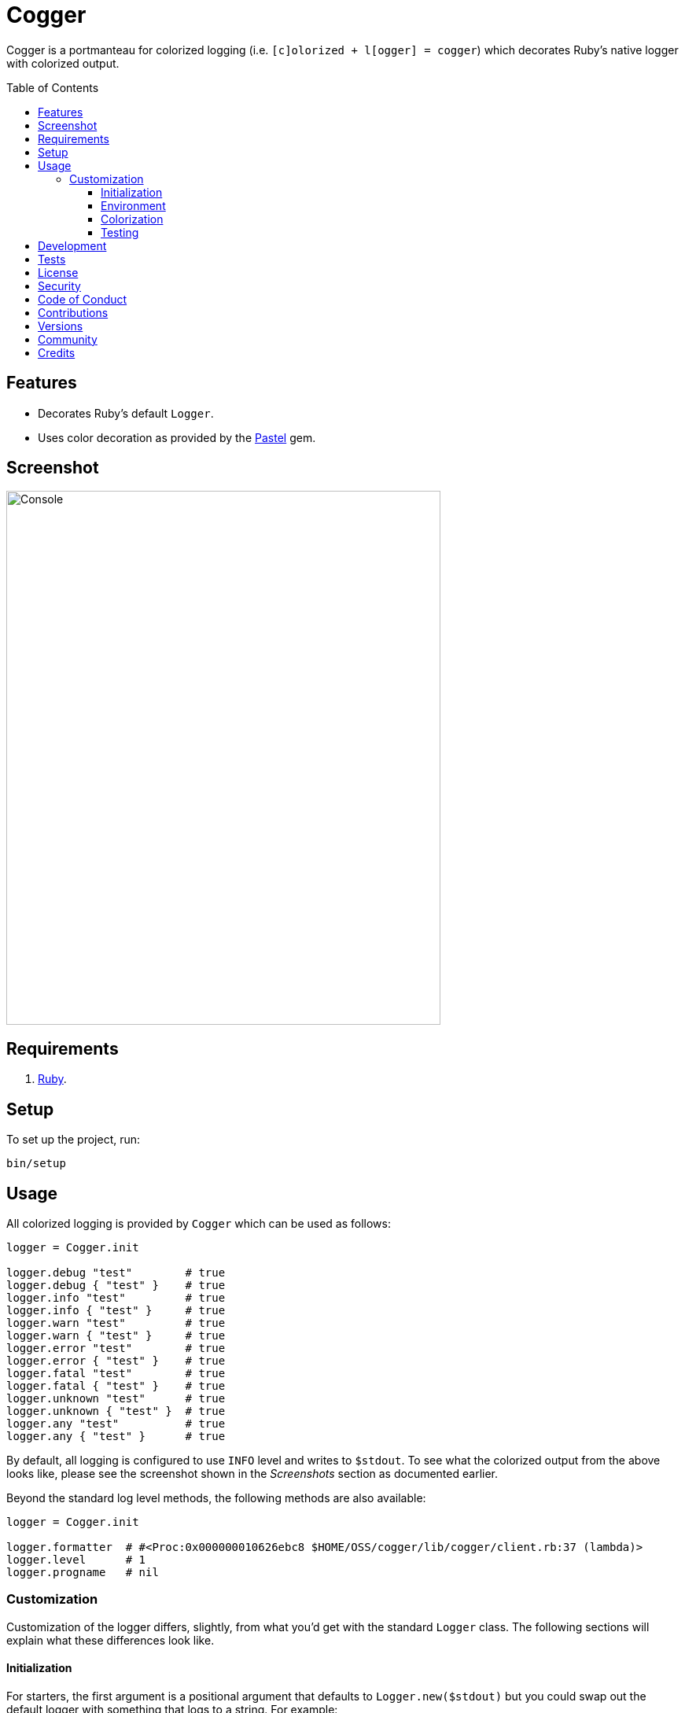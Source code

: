 :pastel_link: link:https://github.com/piotrmurach/pastel[Pastel]

:toc: macro
:toclevels: 5
:figure-caption!:

= Cogger

Cogger is a portmanteau for colorized logging (i.e. `[c]olorized + l[ogger] = cogger`) which
decorates Ruby's native logger with colorized output.

toc::[]

== Features

- Decorates Ruby's default `Logger`.
- Uses color decoration as provided by the {pastel_link} gem.

== Screenshot

image::https://alchemists.io/images/projects/cogger/screenshots/console.png[Console,width=552,height=679,role=focal_point]

== Requirements

. link:https://www.ruby-lang.org[Ruby].

== Setup

To set up the project, run:

[source,bash]
----
bin/setup
----

== Usage

All colorized logging is provided by `Cogger` which can be used as follows:

[source,ruby]
----
logger = Cogger.init

logger.debug "test"        # true
logger.debug { "test" }    # true
logger.info "test"         # true
logger.info { "test" }     # true
logger.warn "test"         # true
logger.warn { "test" }     # true
logger.error "test"        # true
logger.error { "test" }    # true
logger.fatal "test"        # true
logger.fatal { "test" }    # true
logger.unknown "test"      # true
logger.unknown { "test" }  # true
logger.any "test"          # true
logger.any { "test" }      # true
----

By default, all logging is configured to use `INFO` level and writes to `$stdout`. To see what the
colorized output from the above looks like, please see the screenshot shown in the _Screenshots_
section as documented earlier.

Beyond the standard log level methods, the following methods are also available:

[source,ruby]
----
logger = Cogger.init

logger.formatter  # #<Proc:0x000000010626ebc8 $HOME/OSS/cogger/lib/cogger/client.rb:37 (lambda)>
logger.level      # 1
logger.progname   # nil
----

=== Customization

Customization of the logger differs, slightly, from what you'd get with the standard `Logger` class.
The following sections will explain what these differences look like.

==== Initialization

For starters, the first argument is a positional argument that defaults to `Logger.new($stdout)` but
you could swap out the default logger with something that logs to a string. For example:

[source,ruby]
----
logger = Cogger.init Logger.new(StringIO.new)
----

You can also create a logger which might use custom colors. Example:

[source,ruby]
----
logger = Cogger.init color: MyColor.new
----

More information on how to customize your colors will be provided shortly. Lastly, you can provide any _setable_ attribute which would normally be used when constructing a
normal logger. Example:

[source,ruby]
----
logger = Cogger.init formatter: ->(severity, _at, _name, message) { "#{message}\n" },
                     level: :debug,
                     progname: "Test",
                     datetime_format: "%Y-%m-%d"
----

Alternatively, you can use a block as well:

[source,ruby]
----
logger = Cogger.init do |instance|
  instance.formatter = ->(severity, _at, _name, message) { "#{message}\n" }
  instance.level = :debug
  instance.progname = "Test"
  instance.datetime_format = "%Y-%m-%d"
end
----

==== Environment

The default log level is `INFO` but can be customized via your environment. For instance, you could
set the logging level to any of the following:

[source,bash]
----
export LOG_LEVEL=DEBUG
export LOG_LEVEL=INFO
export LOG_LEVEL=WARN
export LOG_LEVEL=ERROR
export LOG_LEVEL=FATAL
export LOG_LEVEL=UNKNOWN
export LOG_LEVEL=ANY
----

By default, `Cogger::Client` will automatically use whatever is set via the `LOG_LEVEL` environment
variable unless overwritten during initialization.

==== Colorization

Default colors are provided by the `Cogger::Color` class which are keyed by log level:

[source,ruby]
----
{
  debug: %i[white],
  info: %i[green],
  warn: %i[yellow],
  error: %i[red],
  fatal: %i[white bold on_red],
  unknown: %i[white bold],
  any: %i[white bold]
}
----

All keys require an array of styles which can then be decorated by {pastel_link}. This means that if
you wanted to use custom colors, you could create a new instance of the `Color` class and inject it
into the client as follows:


[source,ruby]
----
custom_color = Cogger::Color.new(
  defaults: {
    debug: %i[white on_black],
    info: %i[green on_black],
    warn: %i[yellow on_black],
    error: %i[red on_black],
    fatal: %i[red on_black],
    unknown: %i[white on_black],
    any: %i[white on_black]
  }
)

logger = Cogger.init color: custom_color
----

The above would ensure all log level colors are displayed on a black background. Basically, any
style accepted by `Pastel#decorate` method is supported.

==== Testing

When testing the Cogger client, you might find it convenient to use `StringIO`, or a file, for
logging purposes in order to not pollute your test output but also have a convenient way to see what
was logged. Example:

[source,ruby]
----
class Demo
  def initialize logger: Cogger.init
    @logger = logger
  end

  def say(text) = logger.info { text }

  private

  attr_reader :logger
end

RSpec.describe Demo do
  subject(:demo) { described_class.new logger: }

  let(:logger) { Cogger.init Logger.new(StringIO.new) }

  describe "#say" do
    it "logs text" do
      demo.say "test"
      expect(logger.reread).to include("test")
    end
  end
end
----

Notice that when testing the instance of `Demo` and injecting a logger which logs to a string I/O
object, you can conveniently reread that string to see what was logged. This makes your specs easier
to write while also not adding additional noise to your test suite's output.

== Development

To contribute, run:

[source,bash]
----
git clone https://github.com/bkuhlmann/cogger
cd cogger
bin/setup
----

You can also use the IRB console for direct access to all objects:

[source,bash]
----
bin/console
----

== Tests

To test, run:

[source,bash]
----
bin/rake
----

== link:https://alchemists.io/policies/license[License]

== link:https://alchemists.io/policies/security[Security]

== link:https://alchemists.io/policies/code_of_conduct[Code of Conduct]

== link:https://alchemists.io/policies/contributions[Contributions]

== link:https://alchemists.io/projects/cogger/versions[Versions]

== link:https://alchemists.io/community[Community]

== Credits

* Built with link:https://alchemists.io/projects/gemsmith[Gemsmith].
* Engineered by link:https://alchemists.io/team/brooke_kuhlmann[Brooke Kuhlmann].
